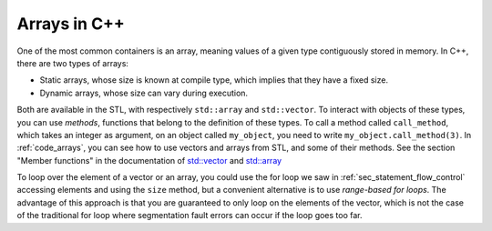 .. _sec_arrays:

Arrays in C++
#############

One of the most common containers is an array, meaning values of a given type contiguously stored in memory. In C++, there are two types of arrays:

- Static arrays, whose size is known at compile type, which implies that they have a fixed size.
- Dynamic arrays, whose size can vary during execution.

Both are available in the STL, with respectively ``std::array`` and ``std::vector``. To interact with objects of these types, you can use *methods*, functions that belong to the definition of these types. To call a method called ``call_method``, which takes an integer as argument, on an object called ``my_object``, you need to write ``my_object.call_method(3)``. In :ref:`code_arrays`, you can see how to use vectors and arrays from STL, and some of their methods. See the section "Member functions" in the documentation of `std::vector <https://en.cppreference.com/w/cpp/container/vector>`_ and `std::array <https://en.cppreference.com/w/cpp/container/array>`_


.. code-block:: cpp
    :caption: Example of arrays
    :name: code_arrays


    #include <iostream>
    #include <vector>
    #include <array>

    int main()
    {   
        std::vector<int> zero_array_of_size_10(10,0);
        std::vector<int> dynamic_array{1, 2, 3, 4};
        std::array<int, 3> static_array{1, 2, 3};

        // Sizes
        std::cout << dynamic_array.size() << " " << static_array.size() << "\n";

        // Access element
        std::cout << dynamic_array[2] << " " << static_array[2] << "\n";

        // Modify vector and accessing last element
        dynamic_array.push_back(5);
        std::cout << dynamic_array.size() << " " << dynamic_array.back() << "\n";

        return 0;
    }


To loop over the element of a vector or an array, you could use the for loop we saw in :ref:`sec_statement_flow_control` accessing elements and using the ``size`` method, but a convenient alternative is to use *range-based for loops*. The advantage of this approach is that you are guaranteed to only loop on the elements of the vector, which is not the case of the traditional for loop where segmentation fault errors can occur if the loop goes too far. 

.. code-block:: cpp
    :caption: Example of range-based loops
    :name: code_loop_arrays

    #include <iostream>
    #include <vector>

    int main(){
        std::vector<int> dynamic_array{1, 2, 3, 4};
        for (int i : dynamic_array) // access by value
        {
            std::cout << i << " ";
            i = i + 1;
        }
        std::cout << "\n";

        for (int &i : dynamic_array) // access by reference
        {
            std::cout << i << " ";
            i = i + 1;
        }
        std::cout << "\n";

        for (const int &i : dynamic_array) // access by const reference
        {
            std::cout << i << " ";
        }
        std::cout << "\n";

        return 0;
    }
